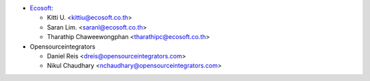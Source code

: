 * `Ecosoft <http://ecosoft.co.th>`__:

  * Kitti U. <kittiu@ecosoft.co.th>
  * Saran Lim. <saranl@ecosoft.co.th>
  * Tharathip Chaweewongphan <tharathipc@ecosoft.co.th>

* Opensourceintegrators

  * Daniel Reis <dreis@opensourceintegrators.com>
  * Nikul Chaudhary <nchaudhary@opensourceintegrators.com>
